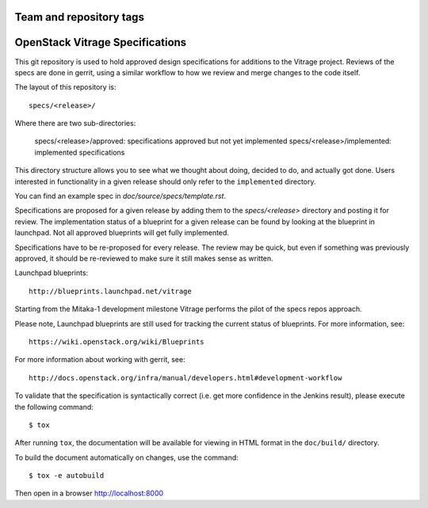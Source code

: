 ========================
Team and repository tags
========================

.. image:: http://governance.openstack.org/badges/vitrage-specs.svg
    :target: http://governance.openstack.org/reference/tags/index.html

.. Change things from this point on

================================
OpenStack Vitrage Specifications
================================

This git repository is used to hold approved design specifications for additions
to the Vitrage project. Reviews of the specs are done in gerrit, using a similar
workflow to how we review and merge changes to the code itself.

The layout of this repository is::

  specs/<release>/

Where there are two sub-directories:

  specs/<release>/approved: specifications approved but not yet implemented
  specs/<release>/implemented: implemented specifications

This directory structure allows you to see what we thought about doing,
decided to do, and actually got done. Users interested in functionality in a
given release should only refer to the ``implemented`` directory.

You can find an example spec in `doc/source/specs/template.rst`.

Specifications are proposed for a given release by adding them to the
`specs/<release>` directory and posting it for review.  The implementation
status of a blueprint for a given release can be found by looking at the
blueprint in launchpad.  Not all approved blueprints will get fully implemented.

Specifications have to be re-proposed for every release.  The review may be
quick, but even if something was previously approved, it should be re-reviewed
to make sure it still makes sense as written.

Launchpad blueprints::

  http://blueprints.launchpad.net/vitrage

Starting from the Mitaka-1 development milestone Vitrage performs the pilot of
the specs repos approach.

Please note, Launchpad blueprints are still used for tracking the
current status of blueprints. For more information, see::

  https://wiki.openstack.org/wiki/Blueprints

For more information about working with gerrit, see::

  http://docs.openstack.org/infra/manual/developers.html#development-workflow

To validate that the specification is syntactically correct (i.e. get more
confidence in the Jenkins result), please execute the following command::

  $ tox

After running ``tox``, the documentation will be available for viewing in HTML
format in the ``doc/build/`` directory.

To build the document automatically on changes, use the command::

  $ tox -e autobuild

Then open in a browser http://localhost:8000
